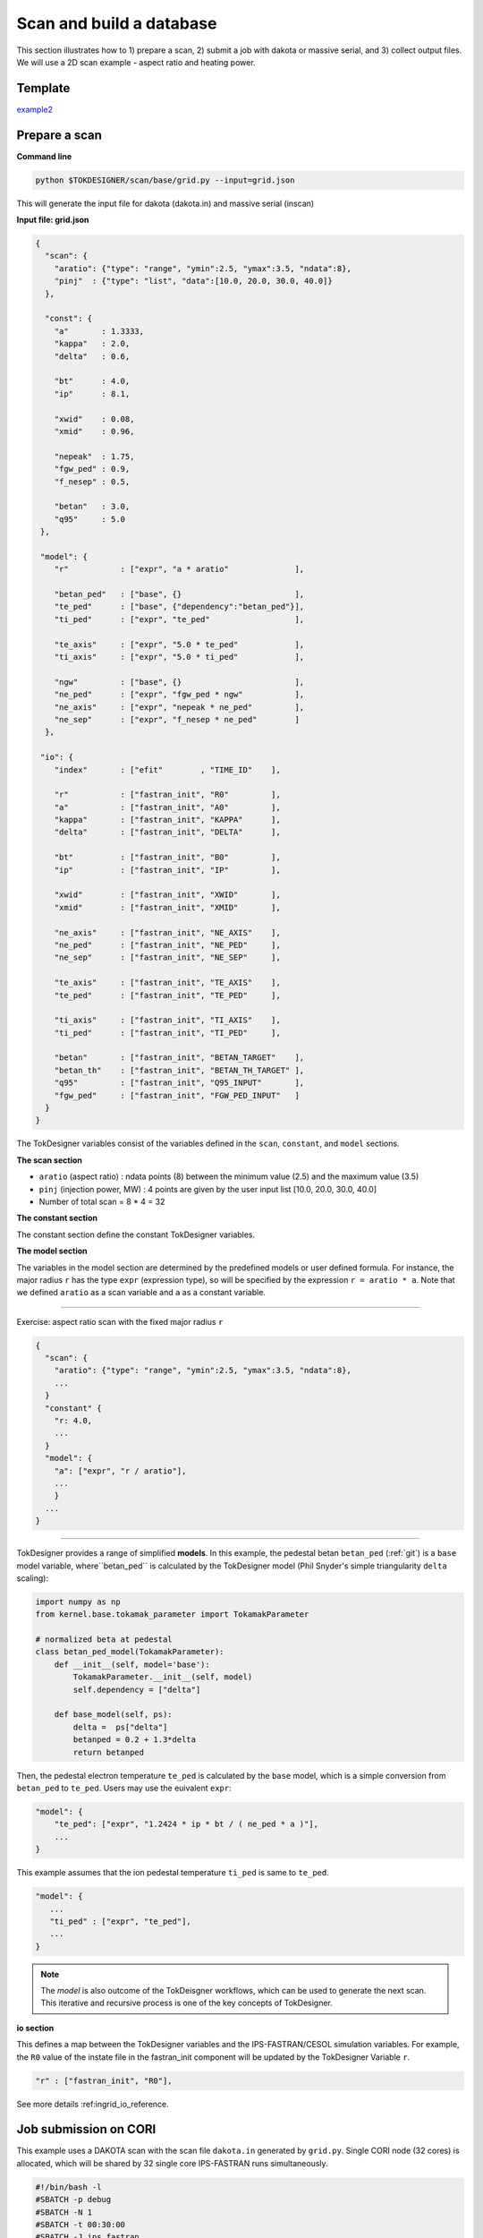 =========================
Scan and build a database
=========================

This section  illustrates how to 1) prepare a scan, 2) submit a job with dakota or massive serial, and 3) collect output files.
We will use a 2D scan example - aspect ratio and heating power. 

Template 
--------

`example2 <https://github.com/ORNL-Fusion/tokdesigner-doc/tree/main/examples/example1>`_

Prepare a scan
---------------

**Command line**

.. code-block:: bash

    python $TOKDESIGNER/scan/base/grid.py --input=grid.json

This will generate the input file for dakota (dakota.in) and massive serial (inscan)

**Input file: grid.json**

.. code-block:: python

  {
    "scan": {
      "aratio": {"type": "range", "ymin":2.5, "ymax":3.5, "ndata":8},
      "pinj"  : {"type": "list", "data":[10.0, 20.0, 30.0, 40.0]}
    },
  
    "const": {
      "a"       : 1.3333,
      "kappa"   : 2.0,
      "delta"   : 0.6,
  
      "bt"      : 4.0,
      "ip"      : 8.1, 
  
      "xwid"    : 0.08,
      "xmid"    : 0.96,
  
      "nepeak"  : 1.75,
      "fgw_ped" : 0.9, 
      "f_nesep" : 0.5,
  
      "betan"   : 3.0,
      "q95"     : 5.0
   },
  
   "model": {
      "r"           : ["expr", "a * aratio"              ],

      "betan_ped"   : ["base", {}                        ],
      "te_ped"      : ["base", {"dependency":"betan_ped"}],
      "ti_ped"      : ["expr", "te_ped"                  ],

      "te_axis"     : ["expr", "5.0 * te_ped"            ],
      "ti_axis"     : ["expr", "5.0 * ti_ped"            ],

      "ngw"         : ["base", {}                        ],
      "ne_ped"      : ["expr", "fgw_ped * ngw"           ], 
      "ne_axis"     : ["expr", "nepeak * ne_ped"         ],
      "ne_sep"      : ["expr", "f_nesep * ne_ped"        ]
    },
  
   "io": {
      "index"       : ["efit"        , "TIME_ID"    ],
  
      "r"           : ["fastran_init", "R0"         ],
      "a"           : ["fastran_init", "A0"         ],
      "kappa"       : ["fastran_init", "KAPPA"      ],
      "delta"       : ["fastran_init", "DELTA"      ],
  
      "bt"          : ["fastran_init", "B0"         ],
      "ip"          : ["fastran_init", "IP"         ],
  
      "xwid"        : ["fastran_init", "XWID"       ],
      "xmid"        : ["fastran_init", "XMID"       ],
  
      "ne_axis"     : ["fastran_init", "NE_AXIS"    ],
      "ne_ped"      : ["fastran_init", "NE_PED"     ],
      "ne_sep"      : ["fastran_init", "NE_SEP"     ],
  
      "te_axis"     : ["fastran_init", "TE_AXIS"    ],
      "te_ped"      : ["fastran_init", "TE_PED"     ],
  
      "ti_axis"     : ["fastran_init", "TI_AXIS"    ],
      "ti_ped"      : ["fastran_init", "TI_PED"     ],
  
      "betan"       : ["fastran_init", "BETAN_TARGET"    ],
      "betan_th"    : ["fastran_init", "BETAN_TH_TARGET" ],
      "q95"         : ["fastran_init", "Q95_INPUT"       ],
      "fgw_ped"     : ["fastran_init", "FGW_PED_INPUT"   ]
    }
  }

The TokDesigner variables consist of the variables defined in the ``scan``, ``constant``, and ``model`` sections. 

**The scan section**

* ``aratio`` (aspect ratio) : ndata points (8) between the minimum value (2.5) and the maximum value (3.5)
* ``pinj`` (injection power, MW) : 4 points are given by the user input list [10.0, 20.0, 30.0, 40.0]
* Number of total scan =  8 * 4 = 32

**The constant section**

The constant section define the constant TokDesigner variables. 

**The model section**

The variables in the model section are determined by the predefined models or user defined formula. 
For instance, the major radius ``r`` has the type ``expr`` (expression type), so will be specified by the expression ``r = aratio * a``. 
Note that we defined ``aratio`` as a scan variable and ``a`` as a constant variable.

----

Exercise: aspect ratio scan with the fixed major radius ``r``

.. code-block:: python

  {
    "scan": {
      "aratio": {"type": "range", "ymin":2.5, "ymax":3.5, "ndata":8},
      ...
    }
    "constant" {
      "r: 4.0,
      ...
    }
    "model": {
      "a": ["expr", "r / aratio"],
      ...
      }
    ...
  }

----

TokDesigner provides a range of simplified **models**. In this example, the pedestal betan ``betan_ped`` (:ref:`git`) is a ``base`` model variable, where``betan_ped`` is calculated by the TokDesigner model (Phil Snyder's simple triangularity ``delta`` scaling):

.. code-block:: python

  import numpy as np
  from kernel.base.tokamak_parameter import TokamakParameter

  # normalized beta at pedestal
  class betan_ped_model(TokamakParameter):
      def __init__(self, model='base'):
          TokamakParameter.__init__(self, model)
          self.dependency = ["delta"]

      def base_model(self, ps):
          delta =  ps["delta"]
          betanped = 0.2 + 1.3*delta
          return betanped

Then, the pedestal electron temperature ``te_ped`` is calculated by the ``base`` model, which is a simple conversion from ``betan_ped`` to ``te_ped``. Users may use the euivalent ``expr``:

.. code-block:: python

  "model": {
      "te_ped": ["expr", "1.2424 * ip * bt / ( ne_ped * a )"],
      ...
  }

This example assumes that the ion pedestal temperature ``ti_ped`` is same to ``te_ped``.

.. code-block:: python

   "model": {
      ...
      "ti_ped" : ["expr", "te_ped"],
      ...
   }

.. note::

   The *model* is also outcome of the TokDeisgner workflows, which can be used to generate the next scan. This iterative and recursive process is one of the key concepts of TokDesigner.

**io section**

This defines a map between the TokDesigner variables and the IPS-FASTRAN/CESOL simulation variables. 
For example, the ``R0`` value of the instate file in the fastran_init component will be updated by the TokDesigner Variable ``r``. 

.. code-block:: python

    "r" : ["fastran_init", "R0"],

See more details :ref:ingrid_io_reference.

Job submission on CORI
----------------------

This example uses a DAKOTA scan with the scan file ``dakota.in`` generated by ``grid.py``. Single CORI node (32 cores) is allocated, which will be shared by 32 single core IPS-FASTRAN runs simultaneously. 

.. code-block:: python

  #!/bin/bash -l
  #SBATCH -p debug
  #SBATCH -N 1
  #SBATCH -t 00:30:00
  #SBATCH -J ips_fastran
  #SBATCH -e ips.err 
  #SBATCH -o ips.out
  #SBATCH -C haswell

  module load python
  module load gcc
  source activate /global/common/software/atom/cori/tokdesigner_conda/v0.1

  ips_dakota_dynamic.py --dakotaconfig=dakota.in --simulation=fastran_scenario.config --platform=cori_haswell.conf --log=ips_sweep.log

  conda deactivate

See also `how to use a massive serial for a larger ensemble of simulation <https://github.com/ORNL-Fusion/tokdesigner-doc/tree/main/docs/under_construction.rst>`_. 

Collect output files
--------------------

**Command line**

.. code-block:: bash

   python $TOKDESIGNER/collect/fastran/collect.py --rdir=. --rdir=SCAN --sdir=SUMMRAY --input=collect.json

This will collect output files in the simulation directory ``SCAN`` into the summary directory ``SUMMARY``. 

See `convention of the directory structure and how to modify the run directory name <https://github.com/ORNL-Fusion/tokdesigner-doc/tree/main/docs/under_construction.rst>`_.

**collect.json**

.. code-block:: python

  {
     "output" : {
         "fastran_tr_fastran"  : ["fastran.nc"   , "f", "result" ],
         "fastran_eq_efit"     : ["g??????.?????", "g", "result" ],
         "fastran_eq_efit"     : ["a??????.?????", "a", "result" ],
         "fastran_eq_efit"     : ["s??????.?????", "s", "result" ],
         "fastran_tr_fastran"  : ["i??????.?????", "i", "result" ]
     },
     "input" : [
         "fastran_scenario.config",
         "submitjob.cori"
     ]
  }

The ``collect.json`` defines which output files to archive. For example, the ``fastran`` solver component (``[fastran]``), which is identified as ``fastran_tr_fastran`` (``CLASS`` + ``_`` + ``SUB_CLASS`` + ``_`` + ``NAME``), archives ``fastran.nc`` with the name: ``f`` + ``SHOT_NUMBER`` + ``.`` + ``TIME_ID`` (like f123456.00001), where the ``TIME_ID`` is the identifier in ``dakota.in`` or ``inscan``.  

See ``fastran_scenario.config`` in this example below.

.. code-block:: bash

  [fastran]
      CLASS = fastran
      SUB_CLASS = tr
      NAME = fastran
      ...
      OUTPUT_FILES = fastran.nc xfastran.log ${CURRENT_INSTATE}
      ....
      
Build a database
----------------

**Command line**

.. code-block:: bash

    python $TOKDESIGNER/data/fastran/makedb.py --input=makedb.json --output=db.dat --rdir=

This will generate a database file ``db.dat`` using the IPS-FASTRAN/CESOL output files archived in the ``SUMMARY`` directory (note ``collect.py .. --sdir=SUMMARY ..``)

**make.json**

The ``makedb.json`` defines the database variables. For the illustration purpose, only a few variables are included - r, a, aratio, bt, ip, pinj, q95, betan, fbs, li, tau98, tauth, h98, pfus.

.. code-block:: bash

  {
    "variable": {
        "r"          : ["instate" , "r0"       , "input" ],
        "a"          : ["instate" , "a0"       , "input" ],
        "bt"         : ["instate" , "b0"       , "input" ],
        "ip"         : ["instate" , "ip"       , "input" ],
        "q95"        : ["aeqdsk"  , "q95"      , "output"],
        "li"         : ["aeqdsk"  , "li"       , "output"],
        "betap"      : ["aeqdsk"  , "betap"    , "output"],
        "betat"      : ["aeqdsk"  , "betat"    , "output"],
        "ne_ped"     : ["instate" , "ne_ped"   , "input" ],
        "nebar"      : ["fastran" , "nebar"    , "output"],
        "betan"      : ["fastran" , "betan"    , "output"],
        "tauth"      : ["fastran" , "tauth"    , "output"],
        "tau98"      : ["fastran" , "tau98"    , "output"],
        "pfuse"      : ["fastran" , "pfuse"    , "output"],
        "pfusi"      : ["fastran" , "pfusi"    , "output"],
        "ibs"        : ["fastran" , "inb"      , "output"]
    },
    "model": {
        "aratio"     : ["expr", "r / a" ],
        "pfus"       : ["expr", "5.0 * ( pfuse + pfusi )"],
        "fbs"        : ["expr", "ibs / ip"]
    }
  }

* The major radius ``r`` is read from the ``instate`` file (``i<shot_number>.<time_id>``)
* The q95 value ``q95`` is read from the EFIT "aeqdsk`` file (``a<shot_number>.<time_id>``)
* The alpha fusion power to electron ``pfuse`` is read from the ``fastran`` output netcdf file (``f<shot_number>.<time_id>``)

Note that the ``model`` method can be used as in the ``grid.py``.

* The aspect ratio ``araio = r / a``
* The bootstrap current ``fbs = inb / ip``

See the `table <https://github.com/ORNL-Fusion/tokdesigner-doc/tree/main/docs/under_construction.rst>`_ for the most widely-used variables.







